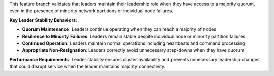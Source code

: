 This feature branch validates that leaders maintain their leadership role when they have access to a majority quorum, even in the presence of minority network partitions or individual node failures.

**Key Leader Stability Behaviors**:

- **Quorum Maintenance**: Leaders continue operating when they can reach a majority of nodes
- **Resilience to Minority Failures**: Leaders remain stable despite individual node or minority partition failures
- **Continued Operation**: Leaders maintain normal operations including heartbeats and command processing
- **Appropriate Non-Resignation**: Leaders correctly avoid unnecessary step-downs when they have quorum

**Performance Requirements**: Leader stability ensures cluster availability and prevents unnecessary leadership changes that could disrupt service when the leader maintains majority connectivity.